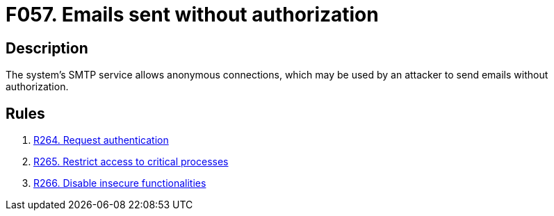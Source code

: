 :slug: findings/057/
:description: The purpose of this page is to present information about the set of findings reported by Fluid Attacks. In this case, the finding presents information about vulnerabilities arising from allowing anonymous connections to SMTP sevices, recommendations to avoid them and related security requirements.
:keywords: Email, Authorization, SMTP, Access Control, Authorization, Anonymous
:findings: yes
:type: security

= F057. Emails sent without authorization

== Description

The system's SMTP service allows anonymous connections,
which may be used by an attacker to send emails without authorization.

== Rules

. [[r1]] link:/web/rules/264/[R264. Request authentication]

. [[r2]] link:/web/rules/265/[R265. Restrict access to critical processes]

. [[r3]] link:/web/rules/266/[R266. Disable insecure functionalities]

